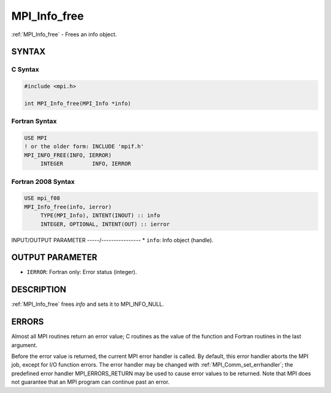 .. _mpi_info_free:


MPI_Info_free
=============

.. include_body

:ref:`MPI_Info_free` - Frees an info object.


SYNTAX
------


C Syntax
^^^^^^^^

.. code-block:: c

   #include <mpi.h>

   int MPI_Info_free(MPI_Info *info)


Fortran Syntax
^^^^^^^^^^^^^^

.. code-block:: fortran

   USE MPI
   ! or the older form: INCLUDE 'mpif.h'
   MPI_INFO_FREE(INFO, IERROR)
   	INTEGER		INFO, IERROR


Fortran 2008 Syntax
^^^^^^^^^^^^^^^^^^^

.. code-block:: fortran

   USE mpi_f08
   MPI_Info_free(info, ierror)
   	TYPE(MPI_Info), INTENT(INOUT) :: info
   	INTEGER, OPTIONAL, INTENT(OUT) :: ierror


INPUT/OUTPUT PARAMETER
-----/----------------
* ``info``: Info object (handle).

OUTPUT PARAMETER
----------------
* ``IERROR``: Fortran only: Error status (integer).

DESCRIPTION
-----------

:ref:`MPI_Info_free` frees *info* and sets it to MPI_INFO_NULL.


ERRORS
------

Almost all MPI routines return an error value; C routines as the value
of the function and Fortran routines in the last argument.

Before the error value is returned, the current MPI error handler is
called. By default, this error handler aborts the MPI job, except for
I/O function errors. The error handler may be changed with
:ref:`MPI_Comm_set_errhandler`; the predefined error handler MPI_ERRORS_RETURN
may be used to cause error values to be returned. Note that MPI does not
guarantee that an MPI program can continue past an error.


.. seealso::
   :ref:`MPI_Info_create` :ref:`MPI_Info_delete` :ref:`MPI_Info_dup` :ref:`MPI_Info_get` :ref:`MPI_Info_set`
